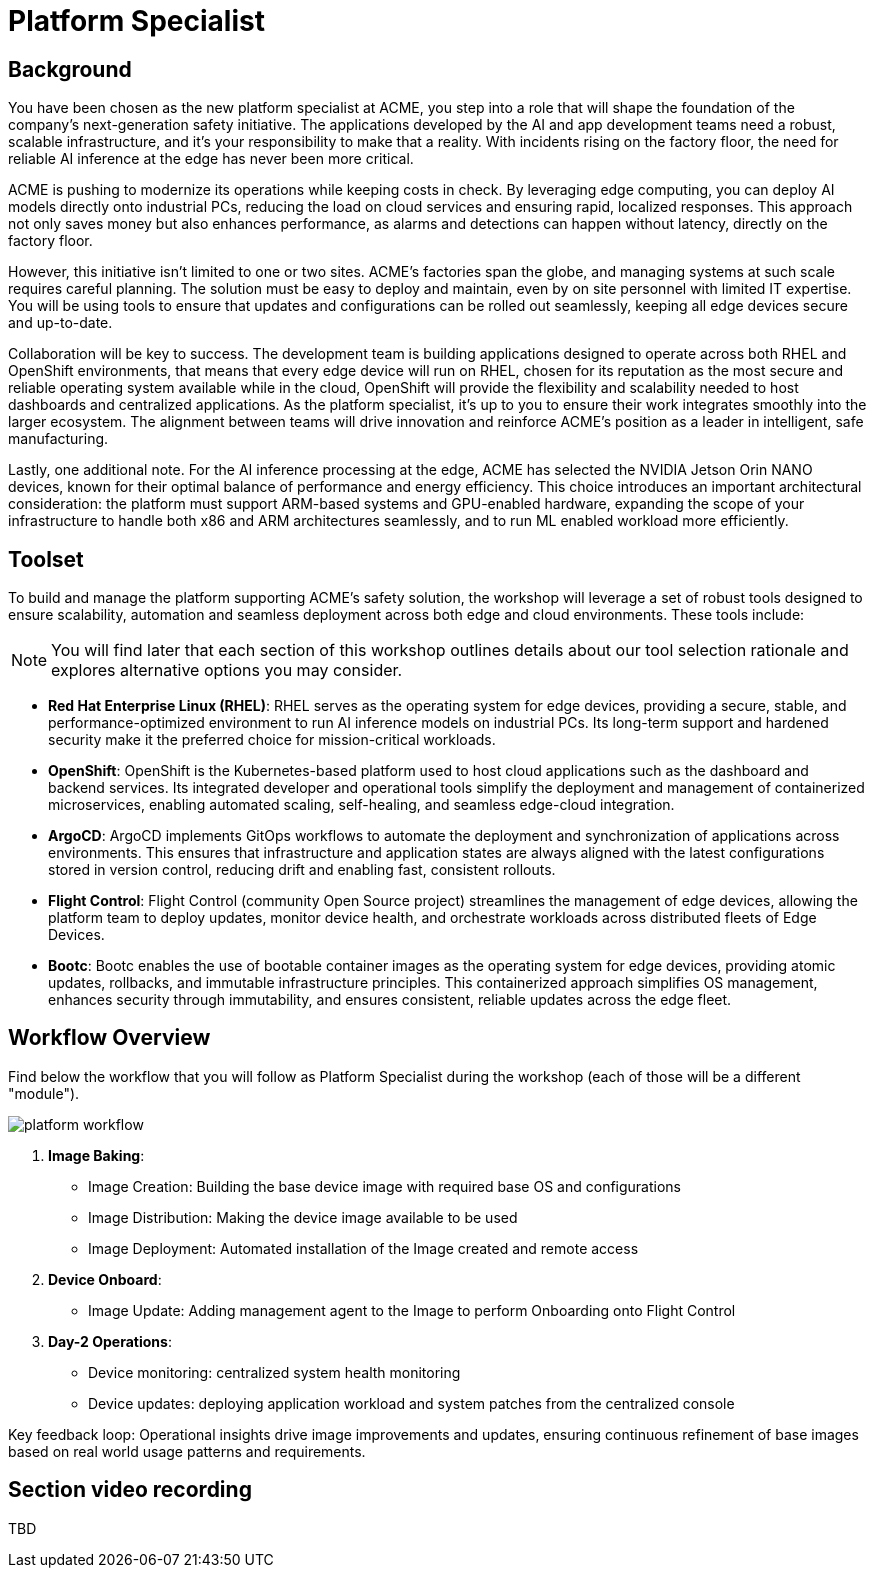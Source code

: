 = Platform Specialist

== Background

You have been chosen as the new platform specialist at ACME, you step into a role that will shape the foundation of the company’s next-generation safety initiative. The applications developed by the AI and app development teams need a robust, scalable infrastructure, and it's your responsibility to make that a reality. With incidents rising on the factory floor, the need for reliable AI inference at the edge has never been more critical.

ACME is pushing to modernize its operations while keeping costs in check. By leveraging edge computing, you can deploy AI models directly onto industrial PCs, reducing the load on cloud services and ensuring rapid, localized responses. This approach not only saves money but also enhances performance, as alarms and detections can happen without latency, directly on the factory floor.

However, this initiative isn’t limited to one or two sites. ACME’s factories span the globe, and managing systems at such scale requires careful planning. The solution must be easy to deploy and maintain, even by on site personnel with limited IT expertise. You will be using tools to ensure that updates and configurations can be rolled out seamlessly, keeping all edge devices secure and up-to-date.

Collaboration will be key to success. The development team is building applications designed to operate across both RHEL and OpenShift environments, that means that every edge device will run on RHEL, chosen for its reputation as the most secure and reliable operating system available while in the cloud, OpenShift will provide the flexibility and scalability needed to host dashboards and centralized applications.  As the platform specialist, it’s up to you to ensure their work integrates smoothly into the larger ecosystem. The alignment between teams will drive innovation and reinforce ACME’s position as a leader in intelligent, safe manufacturing.

Lastly, one additional note. For the AI inference processing at the edge, ACME has selected the NVIDIA Jetson Orin NANO devices, known for their optimal balance of performance and energy efficiency. This choice introduces an important architectural consideration: the platform must support ARM-based systems and GPU-enabled hardware, expanding the scope of your infrastructure to handle both x86 and ARM architectures seamlessly, and to run ML enabled workload more efficiently.


== Toolset

To build and manage the platform supporting ACME’s safety solution, the workshop will leverage a set of robust tools designed to ensure scalability, automation and seamless deployment across both edge and cloud environments. These tools include:

[NOTE]

You will find later that each section of this workshop outlines details about our tool selection rationale and explores alternative options you may consider.

* *Red Hat Enterprise Linux (RHEL)*: RHEL serves as the operating system for edge devices, providing a secure, stable, and performance-optimized environment to run AI inference models on industrial PCs. Its long-term support and hardened security make it the preferred choice for mission-critical workloads.

* *OpenShift*: OpenShift is the Kubernetes-based platform used to host cloud applications such as the dashboard and backend services. Its integrated developer and operational tools simplify the deployment and management of containerized microservices, enabling automated scaling, self-healing, and seamless edge-cloud integration.

* *ArgoCD*: ArgoCD implements GitOps workflows to automate the deployment and synchronization of applications across environments. This ensures that infrastructure and application states are always aligned with the latest configurations stored in version control, reducing drift and enabling fast, consistent rollouts.

* *Flight Control*: Flight Control (community Open Source project) streamlines the management of edge devices, allowing the platform team to deploy updates, monitor device health, and orchestrate workloads across distributed fleets of Edge Devices.

* *Bootc*: Bootc enables the use of bootable container images as the operating system for edge devices, providing atomic updates, rollbacks, and immutable infrastructure principles. This containerized approach simplifies OS management, enhances security through immutability, and ensures consistent, reliable updates across the edge fleet.


== Workflow Overview

Find below the workflow that you will follow as Platform Specialist during the workshop (each of those will be a different "module").

image::platform-workflow.png[]

1. *Image Baking*:

    * Image Creation: Building the base device image with required base OS and configurations
    * Image Distribution: Making the device image available to be used
    * Image Deployment: Automated installation of the Image created and remote access


2. *Device Onboard*: 
    * Image Update: Adding management agent to the Image to perform Onboarding onto Flight Control


3. *Day-2 Operations*: 
    * Device monitoring: centralized system health monitoring
    * Device updates: deploying application workload and system patches from the centralized console

Key feedback loop: Operational insights drive image improvements and updates, ensuring continuous refinement of base images based on real world usage patterns and requirements.




== Section video recording

TBD

